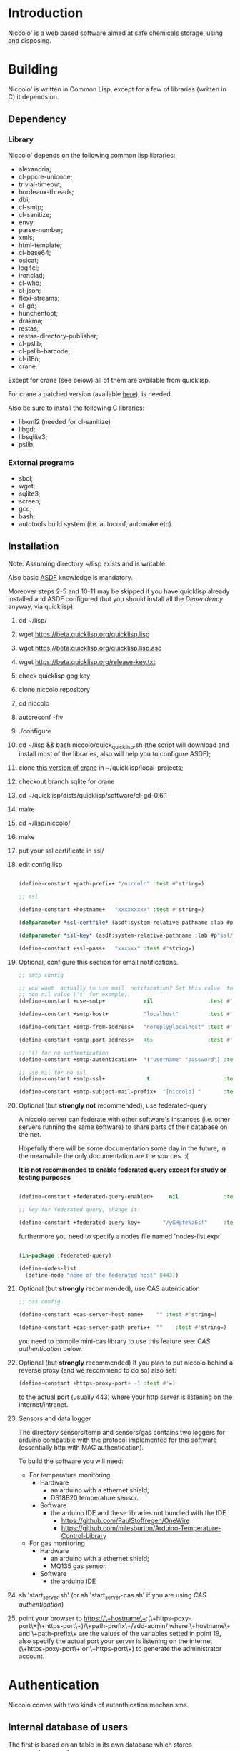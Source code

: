 * Introduction

Niccolo' is  a web based software  aimed at safe chemicals  storage, using and
disposing.

* Building
  Niccolo' is  written in Common Lisp,  except for a few  of libraries
  (written in C) it depends on.

** Dependency
*** Library
  Niccolo' depends on the following common lisp libraries:

  - alexandria;
  - cl-ppcre-unicode;
  - trivial-timeout;
  - bordeaux-threads;
  - dbi;
  - cl-smtp;
  - cl-sanitize;
  - envy;
  - parse-number;
  - xmls;
  - html-template;
  - cl-base64;
  - osicat;
  - log4cl;
  - ironclad;
  - cl-who;
  - cl-json;
  - flexi-streams;
  - cl-gd;
  - hunchentoot;
  - drakma;
  - restas;
  - restas-directory-publisher;
  - cl-pslib;
  - cl-pslib-barcode;
  - cl-i18n;
  - crane.

  Except for  crane (see below) all  of them are  available from  quicklisp.

  For crane a patched version (available [[https://notabug.org/cage/crane/][here]]), is needed.

  Also be sure to install the following C libraries:

  - libxml2 (needed for cl-sanitize)
  - libgd;
  - libsqlite3;
  - pslib.

*** External programs
    - sbcl;
    - wget;
    - sqlite3;
    - screen;
    - gcc;
    - bash;
    - autotools build system (i.e. autoconf, automake etc).

** Installation

Note: Assuming directory ~/lisp exists and is writable.

Also     basic     [[https://www.common-lisp.net/project/asdf/][ASDF]] knowledge is mandatory.

Moreover steps  2-5 and  10-11 may  be skipped  if you  have quicklisp
already installed and ASDF configured  (but you should install all the
[[Dependency]] anyway, via quicklisp).

1. cd ~/lisp/
2. wget https://beta.quicklisp.org/quicklisp.lisp
3. wget https://beta.quicklisp.org/quicklisp.lisp.asc
4. wget https://beta.quicklisp.org/release-key.txt
5. check quicklisp gpg key
6. clone niccolo repository
7. cd niccolo
8. autoreconf -fiv
9. ./configure
10. cd ~/lisp && bash niccolo/quick_quicklisp.sh (the script will download and install most of the libraries, also will help you to configure ASDF);
11. clone [[https://notabug.org/cage/crane/][this version of crane]] in  ~/quicklisp/local-projects;
12. checkout branch sqlite for crane
13. cd ~/quicklisp/dists/quicklisp/software/cl-gd-0.6.1
14. make
15. cd ~/lisp/niccolo/
16. make
17. put your ssl certificate in ssl/
18. edit config.lisp
    #+BEGIN_SRC lisp

(define-constant +path-prefix+ "/niccolo" :test #'string=)

;; ssl

(define-constant +hostname+   "xxxxxxxxx" :test #'string=)

(defparameter *ssl-certfile* (asdf:system-relative-pathname :lab #p"ssl/xxx.pem"))

(defparameter *ssl-key* (asdf:system-relative-pathname :lab #p"ssl/xxxx.pem"))

(define-constant +ssl-pass+   "xxxxxx" :test #'string=)

   #+END_SRC

18. Optional, configure this section for email notifications.

   #+BEGIN_SRC lisp
  ;; smtp config

  ;; you want  actually to use mail  notification? Set this value  to a
  ;; non nil value ('t' for example).
  (define-constant +use-smtp+            nil                 :test #'eq)

  (define-constant +smtp-host+           "localhost"         :test #'string=)

  (define-constant +smtp-from-address+   "noreply@localhost" :test #'string=)

  (define-constant +smtp-port-address+   465                 :test #'=)

  ;; '() for no authentication
  (define-constant +smtp-autentication+  '("username" "password") :test #'equalp)

  ;; use nil for no ssl
  (define-constant +smtp-ssl+             t                       :test #'string=)

  (define-constant +smtp-subject-mail-prefix+  "[niccolo] "       :test #'string=)

   #+END_SRC

19. Optional (but *strongly not* recommended), use federated-query

    A  niccolo server  can  federate with  other software's  instances
    (i.e. other servers  running the same software) to  share parts of
    their database on the net.

    Hopefully there will be some documentation some day in the future,
    in the meanwhile the only documentation are the sources. :(

    *It is not recommended to  enable federated query except for study
    or testing purposes*

    #+BEGIN_SRC lisp

    (define-constant +federated-query-enabled+     nil              :test #'string=)

    ;; key for federated query, change it!

    (define-constant +federated-query-key+       "/yGHgfè%a6s!"     :test #'string=)

    #+END_SRC

    furthermore you need to specify a nodes file named 'nodes-list.expr'

    #+BEGIN_SRC lisp

    (in-package :federated-query)

    (define-nodes-list
      (define-node "nome of the federated host" 8443))

    #+END_SRC

20. Optional (but *strongly* recommended), use CAS autentication

   #+BEGIN_SRC lisp
;; cas config

(define-constant +cas-server-host-name+    "" :test #'string=)

(define-constant +cas-server-path-prefix+  ""    :test #'string=)
   #+END_SRC

   you need to compile mini-cas library to use this feature see: [[CAS authentication]] below.

21. Optional (but *strongly* recommended)
    If you plan to put niccolo behind a reverse proxy (and we recommend to do so) also set:

   #+BEGIN_SRC lisp
(define-constant +https-proxy-port+ -1 :test #'=)
   #+END_SRC

    to the actual port (usually 443) where your http server is listening on the internet/intranet.

22. Sensors and data logger

    The directory  sensors/temp and  sensors/gas contains  two loggers
    for  arduino compatible  with  the protocol  implemented for  this
    software (essentially http with MAC authentication).

    To build the software you will need:
    - For temperature monitoring
      + Hardware
        - an arduino with a ethernet shield;
        - DS18B20 temperature sensor.
      + Software
        - the arduino IDE and these libraries not bundled with the IDE
          + https://github.com/PaulStoffregen/OneWire
          + https://github.com/milesburton/Arduino-Temperature-Control-Library
    - For gas monitoring
      + Hardware
        - an arduino with a ethernet shield;
        - MQ135 gas sensor.
      + Software
        - the arduino IDE

23. sh 'start_server.sh' (or sh 'start_server-cas.sh' if you are using  [[CAS authentication]])

24. point your browser to
    https://\+hostname\+:(\+https-poxy-port\+|\+https-port\+)/\+path-prefix\+/add-admin/
    where \+hostname\+  and \+path-prefix\+ are the values  of the variables setted  in point
    19, also specify  the actual port your server is  listening on the
    internet (\+https-poxy-port\+ or \+https-port\+) to generate the administrator account.

* Authentication
 Niccolo comes with two kinds of autenthication mechanisms.

** Internal database of users
 The first is based on an table in its own database which stores username/password.

 We *does not*  recommend using this kind of authentication  as it was
 developed just for testing purposes.

** CAS authentication

   Niccolo includes a  [[https://github.com/Jasig/cas/blob/master/cas-server-documentation/protocol/CAS-Protocol-Specification.md][CAS]] client library (in  .../lib/ directory) for
   authentication, this is what we use in our production environment.

   To enable CAS  authentication just put the mini-cas  directory in a
   place where ASDF  is going to be able to  find (load, actually) it,
   niccolo will  use CAS automatically.  Then edit config.lisp  in the
   CAS section.

   If  mini-cas is  not loaded with ASDF  niccolo' will  use internal
   authentication instead.

   Please   note   that,   depending    of   the   content   of   your
   source-registry.conf  file   (expecially  if  you  use   the  :tree
   options), .../lib/mini-cas/ *will* be reached by ASDF.

* Start server
  Use the  'start_server.sh' or 'start_server-cas.sh' scripts to  start the server
  without or with CAS authentication respectively.
* BUGS

  Please send bug report to cage at katamail dot com

** Known bugs
- federated query works only in sbcl.
- not strictly a bug maybe, but mq135 is very sensible to humidity and temperature variation.

* License

  This  program  is Copyright  (C)  2016  Universita' degli  Studi  di
  Palermo and released under GNU General Public license version 3 (see
  COPYING file).

  The  program  use data  and  code  from  other sources,  please  see
  LICENSE.org.

  Although any efforts  has  been  put to  make  the  list of  credits
  exaustive,  errors are  always possible.  Please send  correction to
  cage at katamail dot com.

* Contributing
  Any  help  is  appreciated. Please send a message to
  cage at katamail dot com.

* NO WARRANTY

  niccolo': a chemicals inventory
  Copyright (C) 2016  Universita' degli Studi di Palermo

  This program is free software: you can redistribute it and/or modify
  it under the terms of the GNU General Public License as published by
  the Free Software Foundation, version 3 of the License.

  This program is distributed in the hope that it will be useful,
  but WITHOUT ANY WARRANTY; without even the implied warranty of
  MERCHANTABILITY or FITNESS FOR A PARTICULAR PURPOSE.  See the
  GNU General Public License for more details.

  You should have received a copy of the GNU General Public License
  along with this program.  If not, see <http://www.gnu.org/licenses/>.
